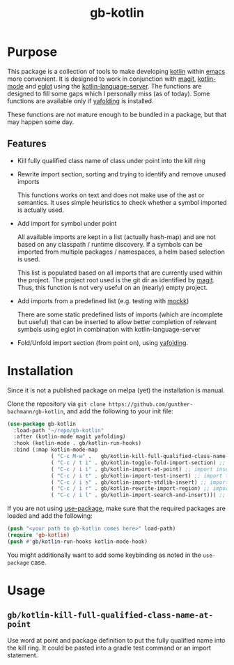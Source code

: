 #+title: gb-kotlin

* Purpose

  This package is a collection of tools to make developing [[https://kotlinlang.org/][kotlin]] within [[https://www.gnu.org/software/emacs/][emacs]] more convenient. It is designed to work in conjunction with
  [[https://magit.vc/][magit]], [[https://github.com/Emacs-Kotlin-Mode-Maintainers/kotlin-mode][kotlin-mode]] and [[https://github.com/joaotavora/eglot][eglot]] using the [[https://github.com/fwcd/kotlin-language-server][kotlin-language-server]]. The functions are designed to fill some gaps which I personally
  miss (as of today). Some functions are available only if [[https://github.com/zenozeng/yafolding.el][yafolding]] is installed.

  These functions are not mature enough to be bundled in a package, but that may happen some day.

** Features
   - Kill fully qualified class name of class under point into the kill ring
   - Rewrite import section, sorting and trying to identify and remove unused imports

     This functions works on text and does not make use of the ast or semantics. It uses simple heuristics to check whether a symbol
     imported is actually used.

   - Add import for symbol under point

     All available imports are kept in a list (actually hash-map) and are not based on any classpath / runtime discovery. If a symbols can
     be imported from multiple packages / namespaces, a helm based selection is used.

     This list is populated based on all imports that are currently used within the project. The project root used is the git dir as
     identified by [[https://magit.vc/][magit]]. Thus, this function is not very useful on an (nearly) empty project.

   - Add imports from a predefined list (e.g. testing with [[https://mockk.io/][mockk]])

     There are some static predefined lists of imports (which are incomplete but useful) that can be inserted to allow better completion of
     relevant symbols using eglot in combination with kotlin-language-server

   - Fold/Unfold import section (from point on), using [[https://github.com/zenozeng/yafolding.el][yafolding]].

* Installation

  Since it is not a published package on melpa (yet) the installation is manual.

  Clone the repository via ~git clone https://github.com/gunther-bachmann/gb-kotlin~, and add the following to your init file:
  #+begin_src emacs-lisp
    (use-package gb-kotlin
      :load-path "~/repo/gb-kotlin"
      :after (kotlin-mode magit yafolding)
      :hook (kotlin-mode . gb/kotlin-run-hooks)
      :bind (:map kotlin-mode-map
                  ( "C-c M-w" .   gb/kotlin-kill-full-qualified-class-name-at-point)
                  ( "C-c / t i" . gb/kotlin-toggle-fold-import-section) ;; toggle import
                  ( "C-c / i i" . gb/kotlin-import-at-point) ;; import insert
                  ( "C-c / i t" . gb/kotlin-import-test-insert) ;; import test
                  ( "C-c / i s" . gb/kotlin-import-stdlib-insert) ;; import stdlib
                  ( "C-c / i r" . gb/kotlin-rewrite-import-region) ;; import rewrite
                  ( "C-c / i l" . gb/kotlin-import-search-and-insert))) ;; import lookup
  #+end_src

  If you are not using [[https://github.com/jwiegley/use-package][use-package]], make sure that the required packages are loaded and add the following:
  #+begin_src emacs-lisp
    (push "<your path to gb-kotlin comes here>" load-path)
    (require 'gb-kotlin)
    (push #'gb/kotlin-run-hooks kotlin-mode-hook)
  #+end_src

  You might additionally want to add some keybinding as noted in the ~use-package~ case.

* Usage

** ~gb/kotlin-kill-full-qualified-class-name-at-point~

   Use word at point and package definition to put the fully qualified name into the kill ring. It could be pasted into a gradle test command or
   an import statement.

